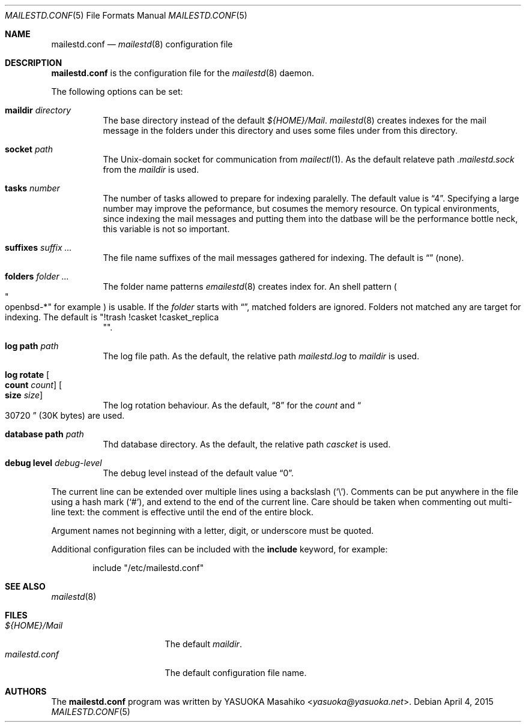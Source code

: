 .\"
.\" Copyright (c) 2015 YASUOKA Masahiko <yasuoka@yasuoka.net>
.\"
.\" Permission to use, copy, modify, and distribute this software for any
.\" purpose with or without fee is hereby granted, provided that the above
.\" copyright notice and this permission notice appear in all copies.
.\"
.\" THE SOFTWARE IS PROVIDED "AS IS" AND THE AUTHOR DISCLAIMS ALL WARRANTIES
.\" WITH REGARD TO THIS SOFTWARE INCLUDING ALL IMPLIED WARRANTIES OF
.\" MERCHANTABILITY AND FITNESS. IN NO EVENT SHALL THE AUTHOR BE LIABLE FOR
.\" ANY SPECIAL, DIRECT, INDIRECT, OR CONSEQUENTIAL DAMAGES OR ANY DAMAGES
.\" WHATSOEVER RESULTING FROM LOSS OF USE, DATA OR PROFITS, WHETHER IN AN
.\" ACTION OF CONTRACT, NEGLIGENCE OR OTHER TORTIOUS ACTION, ARISING OUT OF
.\" OR IN CONNECTION WITH THE USE OR PERFORMANCE OF THIS SOFTWARE.
.\"
.\" The following requests are required for all man pages.
.\"
.Dd April 4, 2015
.Dt MAILESTD.CONF 5
.Os
.Sh NAME
.Nm mailestd.conf
.Nd
.Xr mailestd 8
configuration file
.Sh DESCRIPTION
.Nm
is the configuration file for the
.Xr mailestd 8
daemon.
.Pp
The following options can be set:
.Bl -tag -width Ds
.It Ic maildir Ar directory
The base directory instead of the default
.Pa ${HOME}/Mail .
.Xr mailestd 8
creates indexes for the mail message in the folders under this directory
and uses some files under from this directory.
.It Ic socket Ar path
The
.Ux Ns -domain
socket for communication from
.Xr mailectl 1 .
As the default relateve path 
.Pa .mailestd.sock
from the
.Ar maildir
is used.
.It Ic tasks Ar number
The number of tasks allowed to prepare for indexing paralelly.
The default value is
.Dq 4 .
Specifying a large number may improve the peformance,
but cosumes the memory resource.
On typical environments,
since indexing the mail messages and putting them into the datbase will be
the performance bottle neck,
this variable is not so important.
.It Ic suffixes Ar suffix ...
The file name suffixes of the mail messages gathered for indexing.
The default is
.Dq ""
.Pq none .
.It Ic folders Ar folder ...
The folder name patterns
.Xr emailestd 8
creates index for.
An shell pattern
.Po Qo openbsd-* Qc for example Pc
is usable.
If the
.Ar folder
starts with
.Dq \! ,
matched folders are ignored.
Folders not matched any are target for indexing.
The default is
.Qq !trash !casket !casket_replica Qc .
.It Ic log Ic path Ar path 
The log file path.
As the default,
the relative path 
.Pa mailestd.log
to
.Ar maildir
is used.
.It Ic log Ic rotate Oo Ic count Ar count Oc Oo Ic size Ar size Oc
The log rotation behaviour.
As the default,
.Dq 8
for the
.Ar count
and
.Do 30720 Dc
.Pq 30K bytes
are used.
.It Ic database Ic path Ar path
Thd database directory.
As the default,
the relative path
.Pa cascket
is used.
.It Ic debug Ic level Ar debug-level
The debug level instead of the default value
.Dq 0 .
.El
.Pp
The current line can be extended over multiple lines using a backslash
.Pq Sq \e .
Comments can be put anywhere in the file using a hash mark
.Pq Sq # ,
and extend to the end of the current line.
Care should be taken when commenting out multi-line text:
the comment is effective until the end of the entire block.
.Pp
Argument names not beginning with a letter, digit, or underscore
must be quoted.
.Pp
Additional configuration files can be included with the
.Ic include
keyword, for example:
.Bd -literal -offset indent
include "/etc/mailestd.conf"
.Ed
.\" The following requests should be uncommented and used where appropriate.
.\" .Sh CONTEXT
.\" For section 9 functions only.
.\" .Sh RETURN VALUES
.\" For sections 2, 3, and 9 function return values only.
.\" .Sh ENVIRONMENT
.\" For sections 1, 6, 7, and 8 only.
.\" .Sh FILES
.\" .Sh EXIT STATUS
.\" For sections 1, 6, and 8 only.
.\" .Sh EXAMPLES
.\" .Sh DIAGNOSTICS
.\" For sections 1, 4, 6, 7, 8, and 9 printf/stderr messages only.
.\" .Sh ERRORS
.\" For sections 2, 3, 4, and 9 errno settings only.
.Sh SEE ALSO
.Xr mailestd 8
.Sh FILES
.Bl -tag -width "mailestd.confXX" -compact
.It Pa ${HOME}/Mail
The default
.Ar maildir .
.It Pa mailestd.conf
The default configuration file name.
.Sh AUTHORS
The
.Nm
program was written by
.An YASUOKA Masahiko Aq Mt yasuoka@yasuoka.net .
